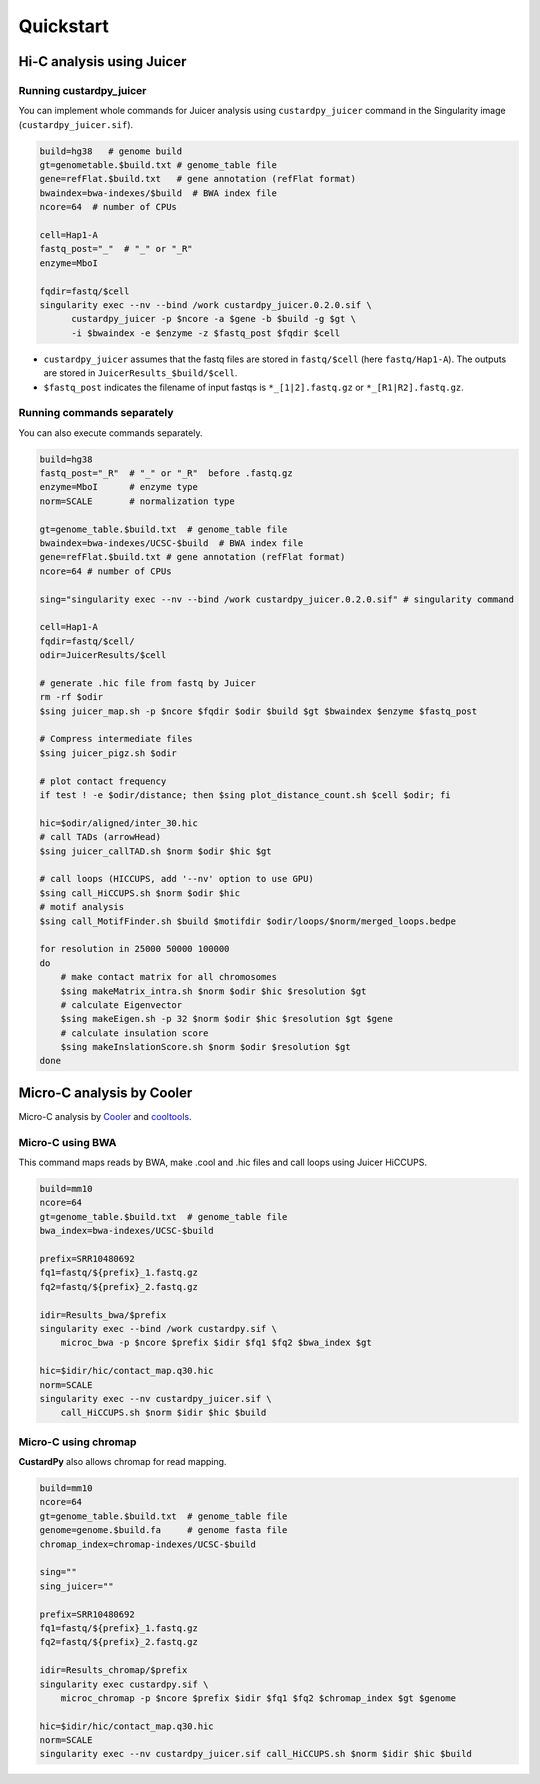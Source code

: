 Quickstart
=====================

Hi-C analysis using Juicer
----------------------------------------------------------------


Running custardpy_juicer
+++++++++++++++++++++++++++++++++++++++++++++++++++++++++++++


You can implement whole commands for Juicer analysis using ``custardpy_juicer`` command in the Singularity image (``custardpy_juicer.sif``).

.. code-block:: bash

    build=hg38   # genome build
    gt=genometable.$build.txt # genome_table file
    gene=refFlat.$build.txt   # gene annotation (refFlat format)
    bwaindex=bwa-indexes/$build  # BWA index file
    ncore=64  # number of CPUs

    cell=Hap1-A
    fastq_post="_"  # "_" or "_R"
    enzyme=MboI

    fqdir=fastq/$cell
    singularity exec --nv --bind /work custardpy_juicer.0.2.0.sif \
          custardpy_juicer -p $ncore -a $gene -b $build -g $gt \
          -i $bwaindex -e $enzyme -z $fastq_post $fqdir $cell


- ``custardpy_juicer`` assumes that the fastq files are stored in ``fastq/$cell`` (here ``fastq/Hap1-A``). The outputs are stored in ``JuicerResults_$build/$cell``.
- ``$fastq_post`` indicates the filename of input fastqs is ``*_[1|2].fastq.gz`` or ``*_[R1|R2].fastq.gz``.


Running commands separately
+++++++++++++++++++++++++++++++++++++++++++++++++++++++++++++

You can also execute commands separately. 

.. code-block:: bash

    build=hg38
    fastq_post="_R"  # "_" or "_R"  before .fastq.gz
    enzyme=MboI      # enzyme type
    norm=SCALE       # normalization type

    gt=genome_table.$build.txt  # genome_table file
    bwaindex=bwa-indexes/UCSC-$build  # BWA index file
    gene=refFlat.$build.txt # gene annotation (refFlat format)
    ncore=64 # number of CPUs

    sing="singularity exec --nv --bind /work custardpy_juicer.0.2.0.sif" # singularity command

    cell=Hap1-A
    fqdir=fastq/$cell/
    odir=JuicerResults/$cell

    # generate .hic file from fastq by Juicer
    rm -rf $odir
    $sing juicer_map.sh -p $ncore $fqdir $odir $build $gt $bwaindex $enzyme $fastq_post

    # Compress intermediate files
    $sing juicer_pigz.sh $odir

    # plot contact frequency
    if test ! -e $odir/distance; then $sing plot_distance_count.sh $cell $odir; fi

    hic=$odir/aligned/inter_30.hic
    # call TADs (arrowHead)
    $sing juicer_callTAD.sh $norm $odir $hic $gt

    # call loops (HICCUPS, add '--nv' option to use GPU)
    $sing call_HiCCUPS.sh $norm $odir $hic
    # motif analysis
    $sing call_MotifFinder.sh $build $motifdir $odir/loops/$norm/merged_loops.bedpe

    for resolution in 25000 50000 100000
    do
        # make contact matrix for all chromosomes
        $sing makeMatrix_intra.sh $norm $odir $hic $resolution $gt
        # calculate Eigenvector
        $sing makeEigen.sh -p 32 $norm $odir $hic $resolution $gt $gene
        # calculate insulation score
        $sing makeInslationScore.sh $norm $odir $resolution $gt
    done
    

Micro-C analysis by Cooler
--------------------------------------------------

Micro-C analysis by `Cooler <https://cooler.readthedocs.io/en/latest/index.html>`_ and `cooltools <https://github.com/open2c/cooltools>`_.

Micro-C using BWA
+++++++++++++++++++++++++++++++++

This command maps reads by BWA, make .cool and .hic files and call loops using Juicer HiCCUPS.

.. code-block:: bash

    build=mm10
    ncore=64
    gt=genome_table.$build.txt  # genome_table file
    bwa_index=bwa-indexes/UCSC-$build

    prefix=SRR10480692
    fq1=fastq/${prefix}_1.fastq.gz
    fq2=fastq/${prefix}_2.fastq.gz

    idir=Results_bwa/$prefix
    singularity exec --bind /work custardpy.sif \
        microc_bwa -p $ncore $prefix $idir $fq1 $fq2 $bwa_index $gt

    hic=$idir/hic/contact_map.q30.hic
    norm=SCALE
    singularity exec --nv custardpy_juicer.sif \
        call_HiCCUPS.sh $norm $idir $hic $build

    
Micro-C using chromap
+++++++++++++++++++++++++++++++

**CustardPy** also allows chromap for read mapping.

.. code-block:: bash

    build=mm10
    ncore=64
    gt=genome_table.$build.txt  # genome_table file
    genome=genome.$build.fa     # genome fasta file
    chromap_index=chromap-indexes/UCSC-$build

    sing=""
    sing_juicer=""

    prefix=SRR10480692
    fq1=fastq/${prefix}_1.fastq.gz
    fq2=fastq/${prefix}_2.fastq.gz

    idir=Results_chromap/$prefix
    singularity exec custardpy.sif \
        microc_chromap -p $ncore $prefix $idir $fq1 $fq2 $chromap_index $gt $genome

    hic=$idir/hic/contact_map.q30.hic
    norm=SCALE
    singularity exec --nv custardpy_juicer.sif call_HiCCUPS.sh $norm $idir $hic $build
